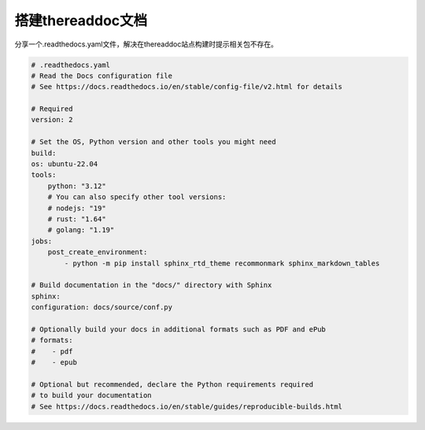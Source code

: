 搭建thereaddoc文档
===================================

分享一个.readthedocs.yaml文件，解决在thereaddoc站点构建时提示相关包不存在。

.. code:: yaml

    # .readthedocs.yaml
    # Read the Docs configuration file
    # See https://docs.readthedocs.io/en/stable/config-file/v2.html for details

    # Required
    version: 2

    # Set the OS, Python version and other tools you might need
    build:
    os: ubuntu-22.04
    tools:
        python: "3.12"
        # You can also specify other tool versions:
        # nodejs: "19"
        # rust: "1.64"
        # golang: "1.19"
    jobs:
        post_create_environment:
            - python -m pip install sphinx_rtd_theme recommonmark sphinx_markdown_tables

    # Build documentation in the "docs/" directory with Sphinx
    sphinx:
    configuration: docs/source/conf.py

    # Optionally build your docs in additional formats such as PDF and ePub
    # formats:
    #    - pdf
    #    - epub

    # Optional but recommended, declare the Python requirements required
    # to build your documentation
    # See https://docs.readthedocs.io/en/stable/guides/reproducible-builds.html
